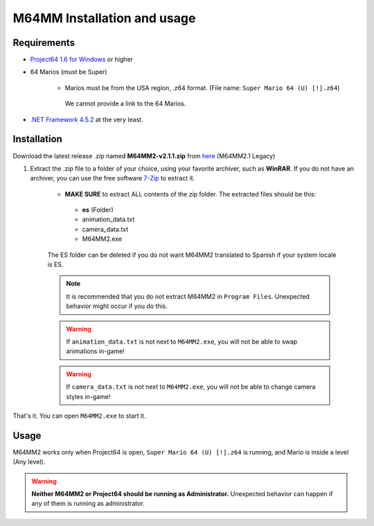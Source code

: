 M64MM Installation and usage
============================

Requirements
############

* `Project64 1.6 for Windows <https://www.pj64-emu.com>`_ or higher

* 64 Marios (must be Super)

    * Marios must be from the USA region, .z64 format. (File name: ``Super Mario 64 (U) [!].z64``)

     We cannot provide a link to the 64 Marios.
    
* `.NET Framework 4.5.2 <https://dotnet.microsoft.com/download/dotnet-framework>`_ at the very least.

Installation
############

Download the latest release .zip named **M64MM2-v2.1.1.zip** from `here <http://github.com/jpmac26/M64MM2>`_ (M64MM2.1 Legacy)
    
#. Extract the .zip file to a folder of your choice, using your favorite archiver, such as **WinRAR**. If you do not have an archiver, you can use the free software `7-Zip <http://7zip.org>`_ to extract it.
    
    * **MAKE SURE** to extract ALL contents of the zip folder. The extracted files should be this:

     * **es** (Folder)
     * animation_data.txt
     * camera_data.txt
     * M64MM2.exe
    
    The ES folder can be deleted if you do not want M64MM2 translated to Spanish if your system locale is ES.
    
    .. note:: It is recommended that you do not extract M64MM2 in ``Program Files``. Unexpected behavior might occur if you do this.

    .. warning:: If ``animation_data.txt`` is not next to ``M64MM2.exe``, you will not be able to swap animations in-game!
    
    .. warning:: If ``camera_data.txt`` is not next to ``M64MM2.exe``, you will not be able to change camera styles in-game!

That's it. You can open ``M64MM2.exe`` to start it.

Usage
############

M64MM2 works only when Project64 is open, ``Super Mario 64 (U) [!].z64`` is running, and Mario is inside a level (Any level).

.. warning:: **Neither M64MM2 or Project64 should be running as Administrator.** Unexpected behavior can happen if any of them is running as administrator.